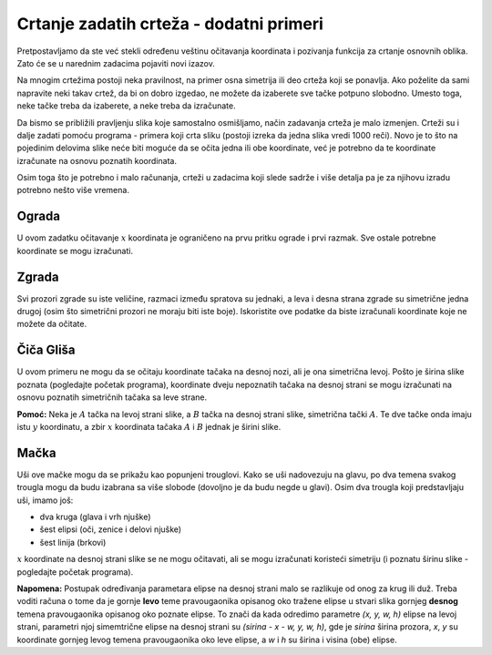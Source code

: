 Crtanje zadatih crteža - dodatni primeri
----------------------------------------

Pretpostavljamo da ste već stekli određenu veštinu očitavanja koordinata i pozivanja funkcija za crtanje osnovnih oblika. Zato će se u narednim zadacima pojaviti novi izazov. 

Na mnogim crtežima postoji neka pravilnost, na primer osna simetrija ili deo crteža koji se ponavlja. Ako poželite da sami napravite neki takav crtež, da bi on dobro izgedao, ne možete da izaberete sve tačke potpuno slobodno. Umesto toga, neke tačke treba da izaberete, a neke treba da izračunate. 

Da bismo se približili pravljenju slika koje samostalno osmišljamo, način zadavanja crteža je malo izmenjen. Crteži su i dalje zadati pomoću programa - primera koji crta sliku (postoji izreka da jedna slika vredi 1000 reči). Novo je to što na pojedinim delovima slike neće biti moguće da se očita jedna ili obe koordinate, već je potrebno da te koordinate izračunate na osnovu poznatih koordinata.

Osim toga što je potrebno i malo računanja, crteži u zadacima koji slede sadrže i više detalja pa je za njihovu izradu potrebno nešto više vremena. 

Ograda
''''''

U ovom zadatku očitavanje :math:`x` koordinata je ograničeno na prvu pritku ograde i prvi razmak. Sve ostale potrebne koordinate se mogu izračunati.

.. activecode:: PyGame__drawing_fence
   :nocodelens:
   :enablecopy:
   :modaloutput:
   :playtask:
   :includexsrc: src\PyGame\1_Drawing\4_ByGrid_Additional\fence_assist.py
   
.. reveal:: PyGame__drawing_fence_reveal
   :showtitle: Prikaži rešenje
   :hidetitle: Sakrij rešenje

   Dat je kompletan program, možete da ga isprobate i ovde.
	       
   .. activecode:: PyGame__drawing_fence_solution
      :nocodelens:
      :enablecopy:
      :modaloutput:
      :includesrc: src\PyGame\1_Drawing\4_ByGrid_Additional\fence.py

Zgrada
''''''

Svi prozori zgrade su iste veličine, razmaci između spratova su jednaki, a leva i desna strana zgrade su simetrične jedna drugoj (osim što simetrični prozori ne moraju biti iste boje). Iskoristite ove podatke da biste izračunali koordinate koje ne možete da očitate.

.. activecode:: PyGame__drawing_building
   :nocodelens:
   :enablecopy:
   :modaloutput:
   :playtask:
   :includexsrc: src\PyGame\1_Drawing\4_ByGrid_Additional\building_assist.py
   
.. commented out 

    .. reveal:: PyGame__drawing_building_reveal
       :showtitle: Prikaži rešenje
       :hidetitle: Sakrij rešenje

       Dat je kompletan program, možete da ga isprobate i ovde.
               
       .. activecode:: PyGame__drawing_building_solution
          :nocodelens:
          :enablecopy:
          :modaloutput:
          :includesrc: src\PyGame\1_Drawing\4_ByGrid_Additional\building.py

Čiča Gliša
''''''''''

U ovom primeru ne mogu da se očitaju koordinate tačaka na desnoj nozi, ali je ona simetrična levoj. Pošto je širina slike poznata (pogledajte početak programa), koordinate dveju nepoznatih tačaka na desnoj strani se mogu izračunati na osnovu poznatih simetričnih tačaka sa leve strane.

**Pomoć:** Neka je :math:`A` tačka na levoj strani slike, a :math:`B` tačka na desnoj strani slike, simetrična tački :math:`A`. Te dve tačke onda imaju istu :math:`y` koordinatu, a zbir :math:`x` koordinata tačaka :math:`A` i :math:`B` jednak je širini slike.

.. activecode:: PyGame__drawing_stickman
   :nocodelens:
   :enablecopy:
   :modaloutput:
   :playtask:
   :includexsrc: src\PyGame\1_Drawing\4_ByGrid_Additional\stickman_assist.py
   
.. commented out 

    .. reveal:: PyGame__drawing_stickman_reveal
       :showtitle: Prikaži rešenje
       :hidetitle: Sakrij rešenje

       Dat je kompletan program, možete da ga isprobate i ovde.
               
       .. activecode:: PyGame__drawing_stickman_solution
          :nocodelens:
          :enablecopy:
          :modaloutput:
          :includesrc: src\PyGame\1_Drawing\4_ByGrid_Additional\stickman.py

Mačka
'''''

Uši ove mačke mogu da se prikažu kao popunjeni trouglovi. Kako se uši nadovezuju na glavu, po dva temena svakog trougla mogu da budu izabrana sa više slobode (dovoljno je da budu negde u glavi). Osim dva trougla koji predstavljaju uši, imamo još:

- dva kruga (glava i vrh njuške)
- šest elipsi (oči, zenice i delovi njuške)
- šest linija (brkovi)

:math:`x` koordinate na desnoj strani slike se ne mogu očitavati, ali se mogu izračunati koristeći simetriju (i poznatu širinu slike - pogledajte početak programa). 

**Napomena:** Postupak određivanja parametara elipse na desnoj strani malo se razlikuje od onog za krug ili duž. Treba voditi računa o tome da je gornje **levo** teme pravougaonika opisanog oko tražene elipse u stvari slika gornjeg **desnog** temena pravougaonika opisanog oko poznate elipse. To znači da kada odredimo parametre *(x, y, w, h)* elipse na levoj strani, parametri njoj simemtrične elipse na desnoj strani su *(sirina - x - w, y, w, h)*, gde je *sirina* širina prozora, *x*, *y* su koordinate gornjeg levog temena pravougaonika oko leve elipse, a *w* i *h* su širina i visina (obe) elipse.

.. activecode:: PyGame__drawing_cat
   :nocodelens:
   :enablecopy:
   :modaloutput:
   :playtask:
   :includexsrc: src\PyGame\1_Drawing\4_ByGrid_Additional\cat_assist.py

.. reveal:: PyGame__drawing_cat_reveal
   :showtitle: Prikaži rešenje
   :hidetitle: Sakrij rešenje

   Dat je kompletan program, možete da ga isprobate i ovde.
	       
   .. activecode:: PyGame__drawing_cat_solution
      :nocodelens:
      :enablecopy:
      :modaloutput:
      :includesrc: src\PyGame\1_Drawing\4_ByGrid_Additional\cat.py

